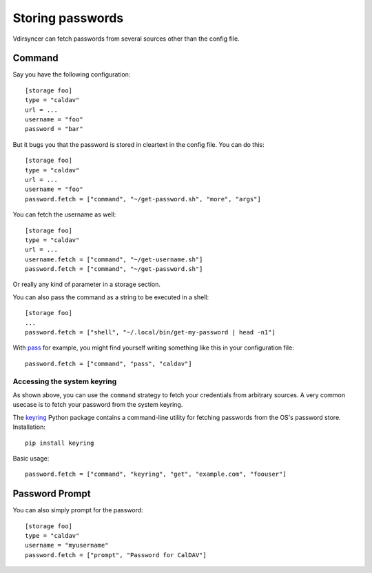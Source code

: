 =================
Storing passwords
=================

.. versionchanged:: 0.7.0

   Password configuration got completely overhauled.

Vdirsyncer can fetch passwords from several sources other than the config file.

Command
=======

Say you have the following configuration::

    [storage foo]
    type = "caldav"
    url = ...
    username = "foo"
    password = "bar"

But it bugs you that the password is stored in cleartext in the config file.
You can do this::

    [storage foo]
    type = "caldav"
    url = ...
    username = "foo"
    password.fetch = ["command", "~/get-password.sh", "more", "args"]

You can fetch the username as well::

    [storage foo]
    type = "caldav"
    url = ...
    username.fetch = ["command", "~/get-username.sh"]
    password.fetch = ["command", "~/get-password.sh"]

Or really any kind of parameter in a storage section.

You can also pass the command as a string to be executed in a shell::

    [storage foo]
    ...
    password.fetch = ["shell", "~/.local/bin/get-my-password | head -n1"]

With pass_ for example, you might find yourself writing something like this in
your configuration file::

    password.fetch = ["command", "pass", "caldav"]

.. _pass: https://www.passwordstore.org/

Accessing the system keyring
----------------------------

As shown above, you can use the ``command`` strategy to fetch your credentials
from arbitrary sources. A very common usecase is to fetch your password from
the system keyring.

The keyring_ Python package contains a command-line utility for fetching
passwords from the OS's password store. Installation::

    pip install keyring

Basic usage::

    password.fetch = ["command", "keyring", "get", "example.com", "foouser"]

.. _keyring: https://github.com/jaraco/keyring/

Password Prompt
===============

You can also simply prompt for the password::

    [storage foo]
    type = "caldav"
    username = "myusername"
    password.fetch = ["prompt", "Password for CalDAV"]
